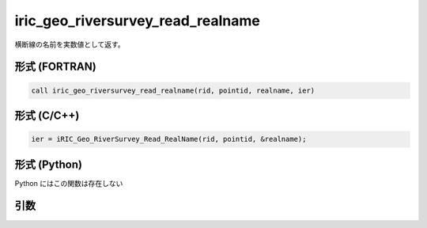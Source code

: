 iric_geo_riversurvey_read_realname
====================================

横断線の名前を実数値として返す。

形式 (FORTRAN)
---------------
.. code-block:: fortran

   call iric_geo_riversurvey_read_realname(rid, pointid, realname, ier)

形式 (C/C++)
---------------
.. code-block:: c

   ier = iRIC_Geo_RiverSurvey_Read_RealName(rid, pointid, &realname);

形式 (Python)
---------------

Python にはこの関数は存在しない

引数
----

.. csv-table:: iric_geo_riversurvey_read_realname の引数
   :file: iric_geo_riversurvey_read_realname_args.csv
   :header-rows: 1

